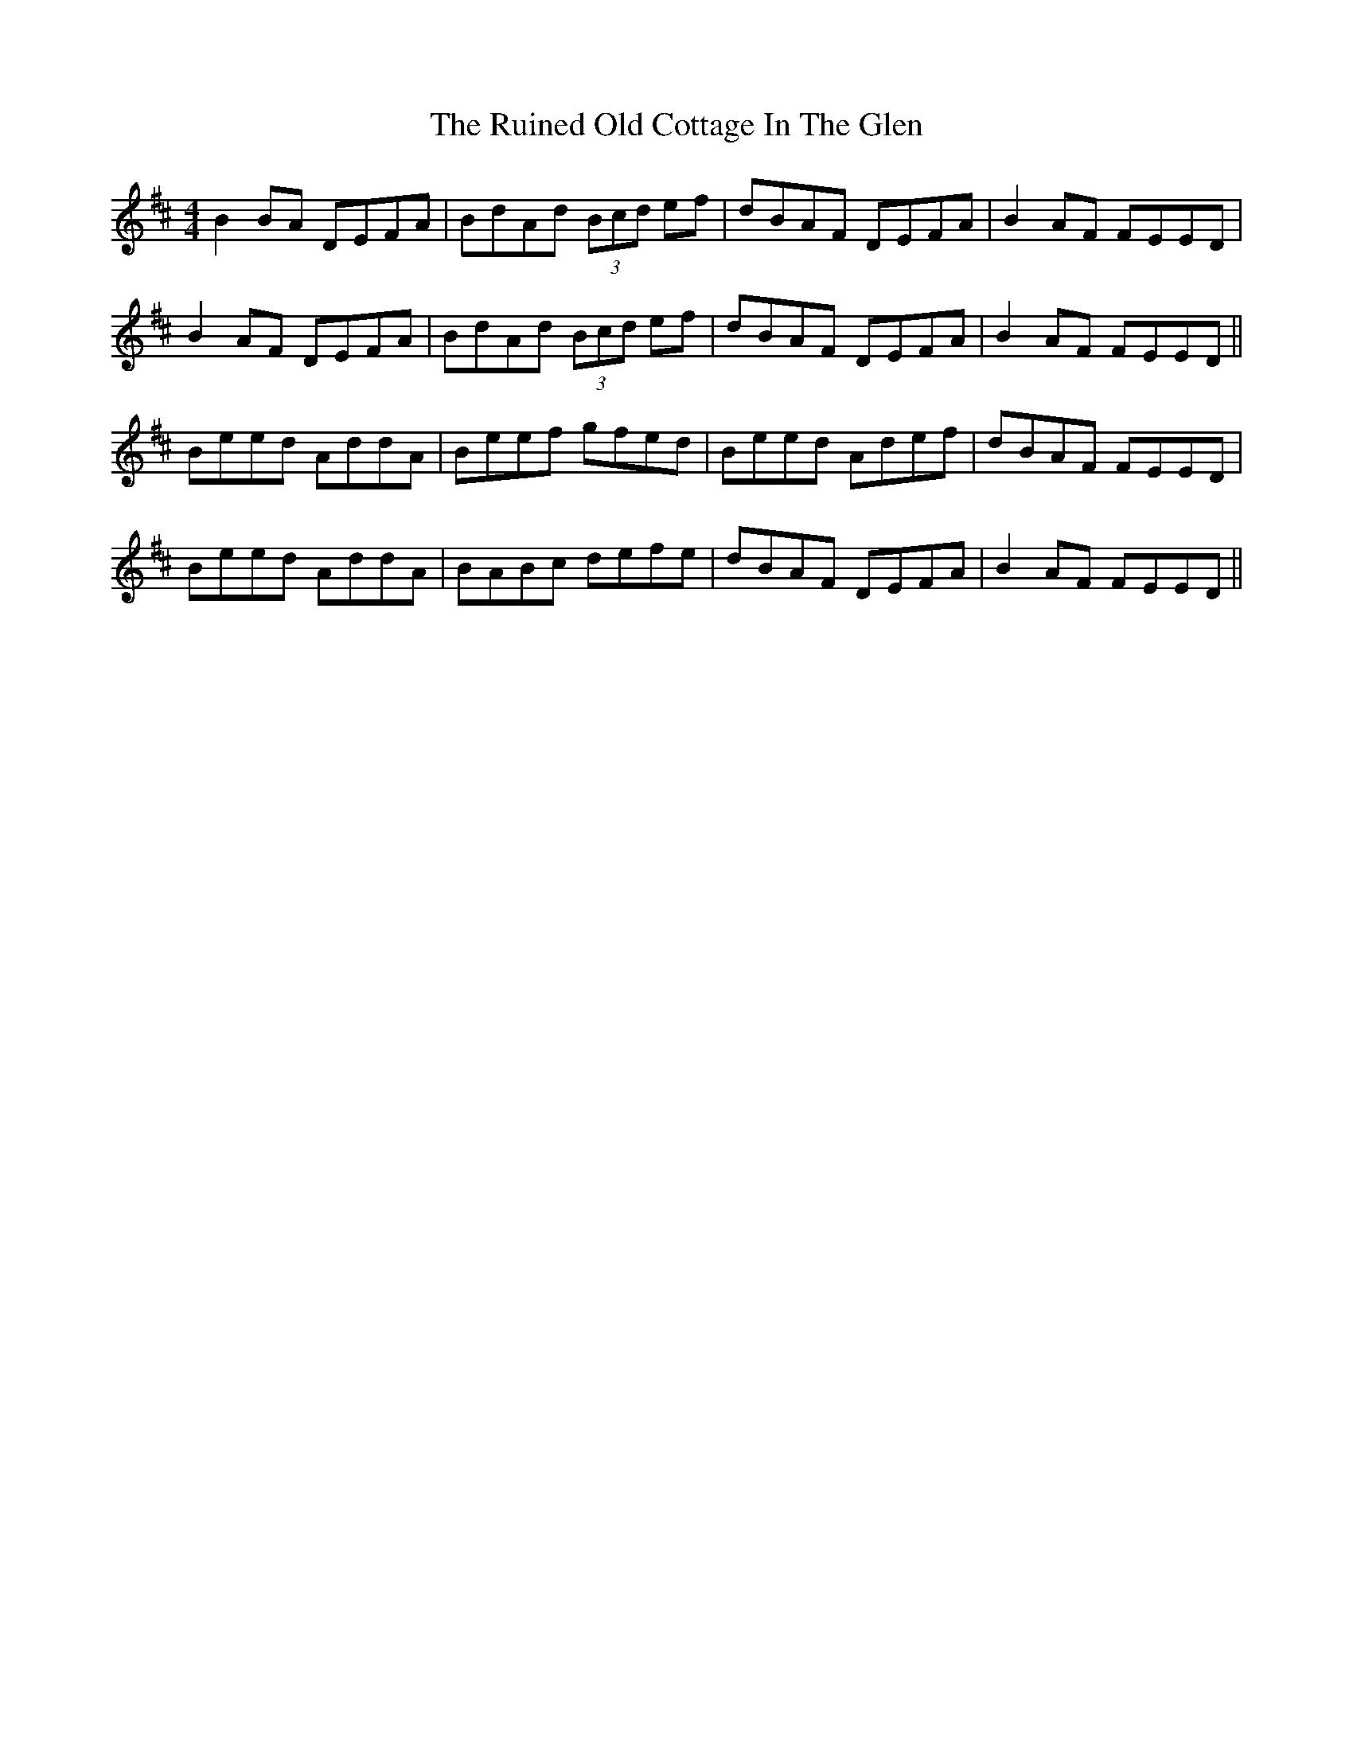 X: 35525
T: Ruined Old Cottage In The Glen, The
R: reel
M: 4/4
K: Edorian
B2 BA DEFA|BdAd (3Bcd ef|dBAF DEFA|B2 AF FEED|
B2 AF DEFA|BdAd (3Bcd ef|dBAF DEFA|B2 AF FEED||
Beed AddA|Beef gfed|Beed Adef|dBAF FEED|
Beed AddA|BABc defe|dBAF DEFA|B2 AF FEED||

